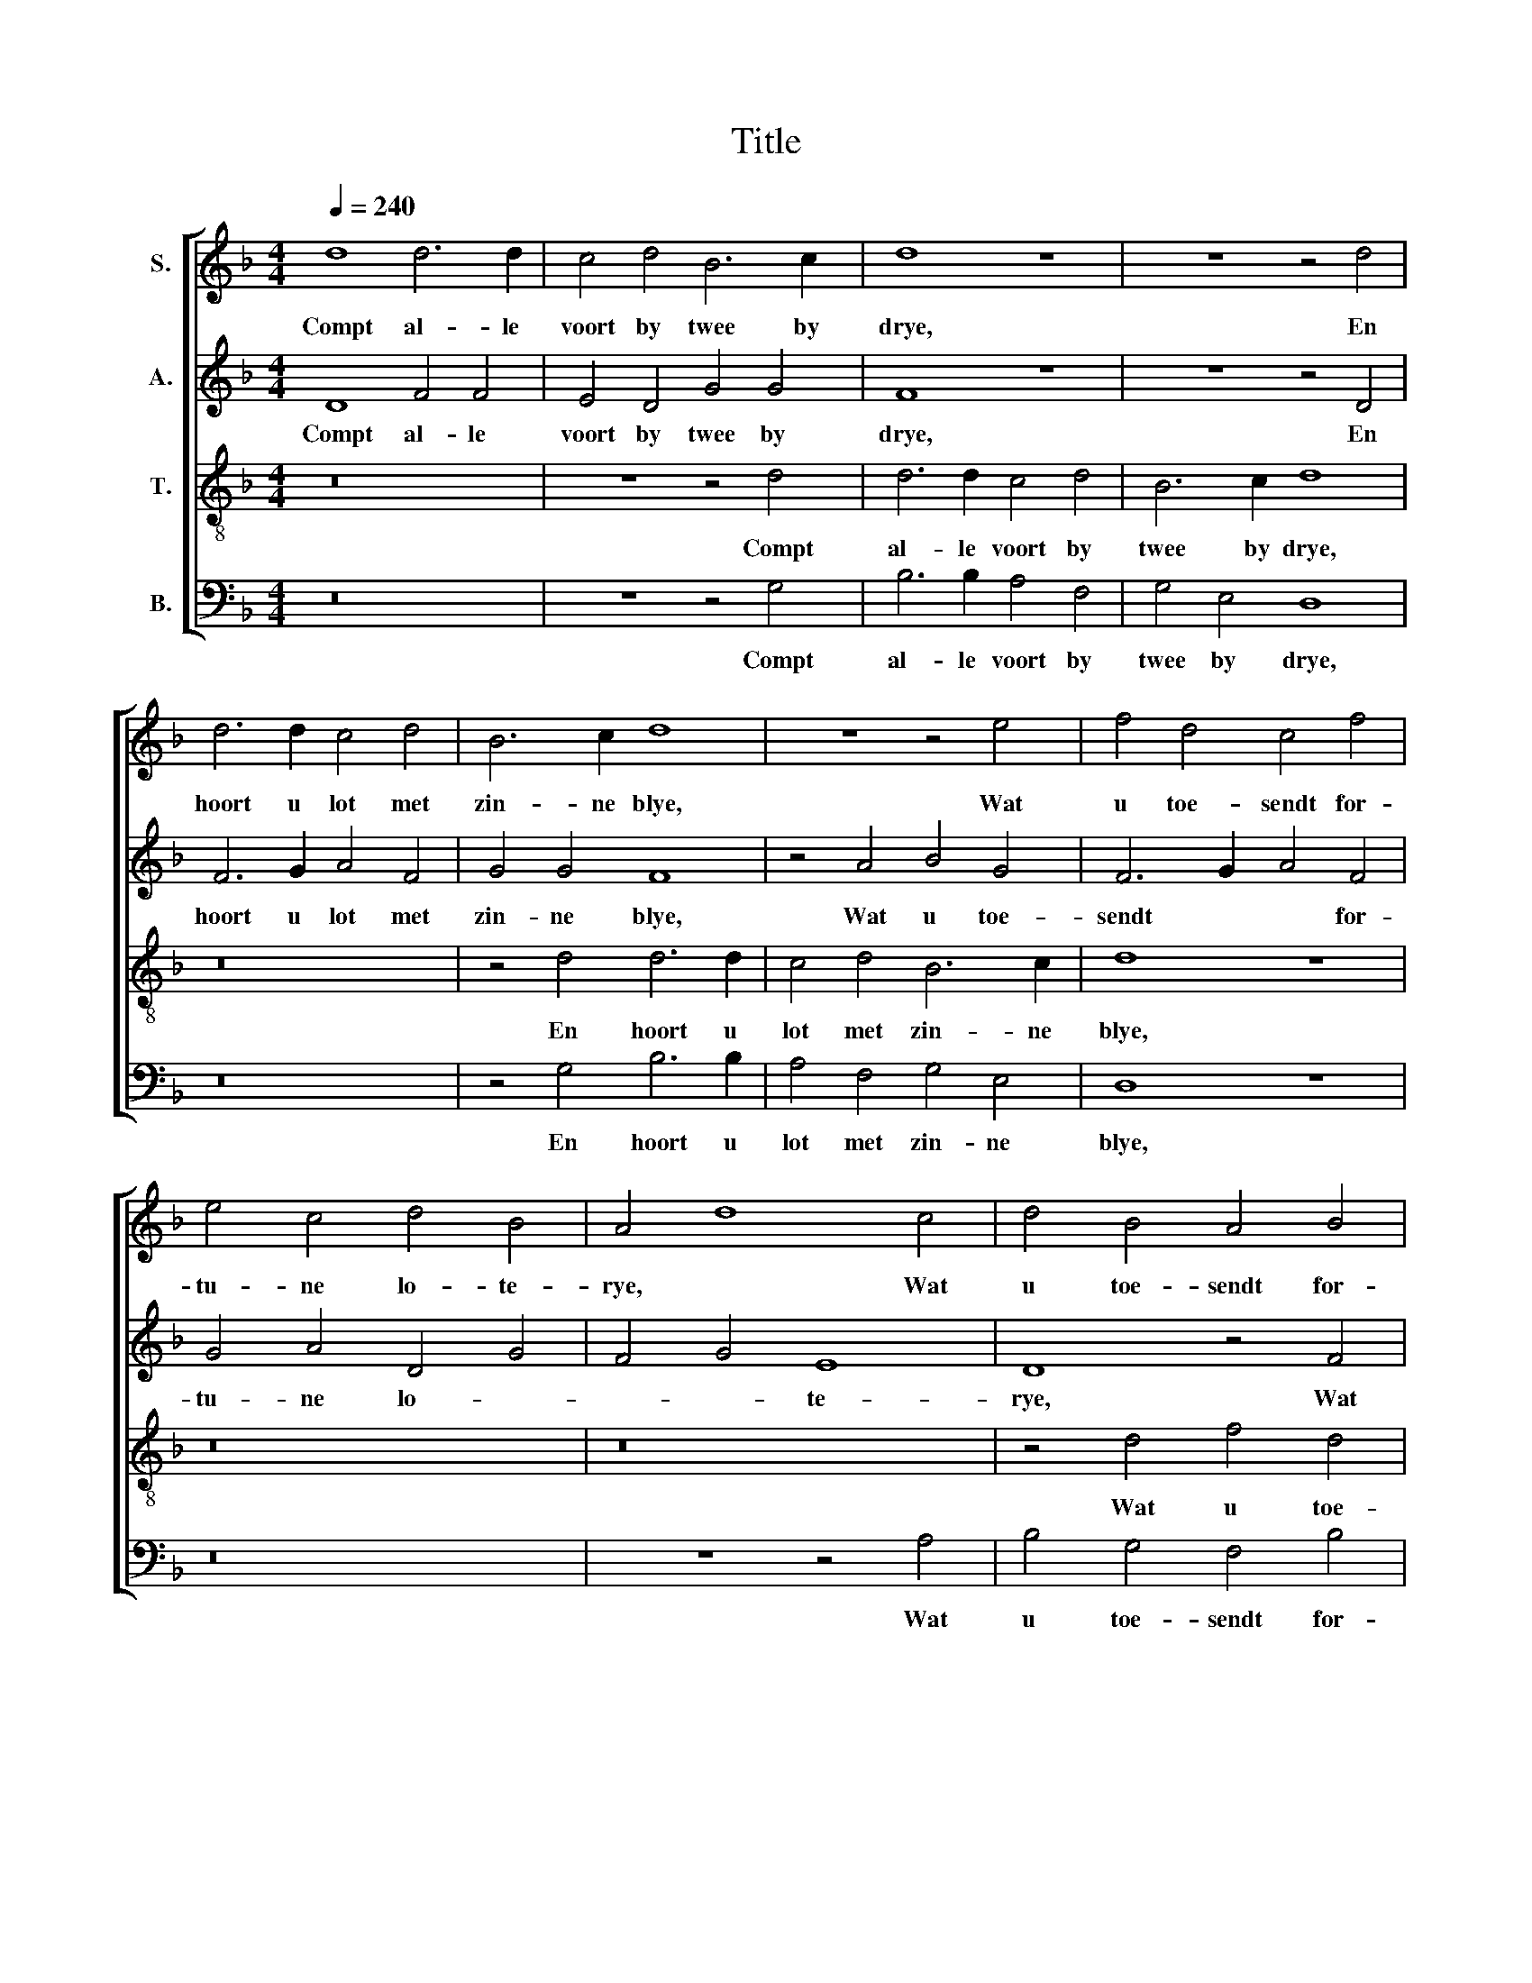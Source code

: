 X:1
T:Title
%%score [ 1 2 3 4 ]
L:1/8
Q:1/4=240
M:4/4
K:F
V:1 treble nm="S."
V:2 treble nm="A."
V:3 treble-8 nm="T."
V:4 bass nm="B."
V:1
 d8 d6 d2 | c4 d4 B6 c2 | d8 z8 | z8 z4 d4 | d6 d2 c4 d4 | B6 c2 d8 | z8 z4 e4 | f4 d4 c4 f4 | %8
w: Compt al- le|voort by twee by|drye,|En|hoort u lot met|zin- ne blye,|Wat|u toe- sendt for-|
 e4 c4 d4 B4 | A4 d8 c4 | d4 B4 A4 B4 | c4 A4 B4 A4- | A4 G4 A8- | A8 z8 | z16 | z16 | z16 | z16 | %18
w: tu- ne lo- te-|rye, * Wat|u toe- sendt for-|tu- ne lo- te-|* * rye.||||||
 z16 | z16 | z16 | z16 | z4 A4 c6 c2 | B4 c4 d4 B2 B2 | A8 | z24 | z24 | z24 | A16 A8 | B8 A12 G4 | %30
w: ||||Wat sal hy|heb- ben, ma- ket ons|wys?||||Ramp en|roy voer den|
 G16 ^F8 |[M:4/4] G8 z8 | z16 | z4 d4 d4 c4 | d4 A4 c6 B2 | A8 z4 d4 | c4 c2 c2 d4 A4 | %37
w: ier- sten|prys.||Die ger- ne|poit en is be-|roit, Wat|sal men hem bor- *|
 c6 B2 A4 f4 | e4 d8 ^c4 | d8 c8- | c16 | c8 z8 | z16 | z4 G4 B6 B2 | A4 d4 d4 c4 | d16- | %46
w: * * ghen, segt|ons * tbe-|diet? Nyet.||||Die ger- ne|veel heeft aen den|sack,|
 d8 z4 G4 | B6 B2 A4 d4 | d4 c4 d4 d4 | d4 c4 B4 A4 | A4 G4 A8 | z16 | z16 | z8 A4 A2 G2 | %54
w: * En|niet en pryst syns|selfs- ge- mack, Wat|sal hem int eyn-|de ge- schien?|||Dru- pen- de|
 A4 A2 A2 G4 ^F4 | !3!G16 z8 | B16 B8 | A8 A8 A8 | B8 G16 | G8 d12 c4 | B16 A8 | B24 | z24 | z24 | %64
w: neu- se en cou- de|knie,|Blau- we|ca- ken en|qua- lic|sien, Son- *|der ges-|chil,|||
 z24 | A16 A8 | B8 A16 | A8 B12 A4 | G16 ^F8 | G8 A8 A8 | B8 A16 | A8 B12 A4 | G16 ^F8 | G24 |] %74
w: |Twee hou-|te cruc-|ken en ee-|* nen|bril, Twee hou-|te cruc-|ken en ee-|* nen|bril.|
V:2
 D8 F4 F4 | E4 D4 G4 G4 | F8 z8 | z8 z4 D4 | F6 G2 A4 F4 | G4 G4 F8 | z4 A4 B4 G4 | F6 G2 A4 F4 | %8
w: Compt al- le|voort by twee by|drye,|En|hoort u lot met|zin- ne blye,|Wat u toe-|sendt * * for-|
 G4 A4 D4 G4 | F4 G4 E8 | D8 z4 F4 | A8 G4 E4 | F4 D4- D2 C2 F4- | F4 E4 F8- | F8 z8 | %15
w: tu- ne lo- *|* * te-|rye, Wat|u toe- sendt|for- tu- * ne lo-|* te- rye.||
 z4 D4 F4 F4 | E6 F2 G4 E4 | D8 z4 D4 | F6 F2 E4 E2 F2 | G4 E4 D8 | z4 A4 A6 A2 | G4 A4 F4 F2 G2 | %22
w: Die met en|quaet wyf is ge-|plaecht, En|el- ders ger- ne ten|nes- te draecht,|Wat sal hy|heb- ben, ma- ket ons|
 A4 A4 A6 A2 | D4 A4 F4 G2 G2 | F8 | !3!E16 E8 | F8 E12 D4 | D16 ^C8 | D8 F8 F8 | G8 F8 D8 | %30
w: wys? Wat sal hy|heb- ben, ma- ket ons|wys?|Ramp en|roy voer den|ier- sten|prys, Ramp en|roy voer den|
 E8 D16 |[M:4/4] D8 z4 D4 | D4 C4 D4 A,4 | C4 B,4 A,4 G4 | G4 F4 G8 | z4 A4 G4 G2 G2 | A8 F8 | %37
w: ier- sten|prys. Die|ger- ne poit en|is be- roit, en|is be- roit,|Wat sal men hem|bor- *|
 E8 z4 A4 | B4 G4 A8- | A8 A8- | A8 G8- | G8 z8 | z16 | z4 G4 G6 G2 | F4 G4 F4 E4 | D8 z8 | %46
w: ghen, segt|ons tbe- diet?|* Nyet.||||Die ger- ne|veel heeft aen den|sack,|
 z8 z4 G4 | G6 G2 F4 G4 | F4 E4 D4 F4 | F4 A4 G4 F4 | F4 E4 D8 | A4 A2 D2 A4 A2 G2 | %52
w: En|niet en pryst syns|selfs- ge- mack, Wat|sal hem int eyn-|de ge- schien?|Dru- pen- de neu- se en|
 F2 B4 A2- A2 G4 ^F2 | G8 F4 F2 E2 | F4 F2 F2 D4 D4 | !3!D16 z8 | B,16 B,8 | D8 D8 D8 | B,8 C16 | %59
w: cou- * * * * de|knie, Dru- pen- de|neu- se en cou- de|knie,|Blau- we|ca- ken en|qua- lic|
 B,24 | F8 F8 F8 | F16 z8 | F8 F8 G8 | E8 F12 E4 | D16 ^C8 | D8 F8 F8 | G8 E16 | F8 D16 | E8 D16 | %69
w: sien,|Son- der ges-|chil,|Twee hou- te|cruc- ken en|ee- nen|bril, Twee hou-|te cruc-|ken en|ee- nen|
 D8 F8 F8 | G8 E16 | F8 D16 | E8 D16 | D24 |] %74
w: bril, Twee hou-|te cruc-|ken en|ee- nen|bril.|
V:3
 z16 | z8 z4 d4 | d6 d2 c4 d4 | B6 c2 d8 | z16 | z4 d4 d6 d2 | c4 d4 B6 c2 | d8 z8 | z16 | z16 | %10
w: |Compt|al- le voort by|twee by drye,||En hoort u|lot met zin- ne|blye,|||
 z4 d4 f4 d4 | c4 f4 e4 c4 | d4 B4 A4 d4- | d4 ^c4 d8- | d8 z8 | z16 | z16 | z16 | z16 | z16 | %20
w: Wat u toe-|sendt for- tu- ne|lo- * * te-|* * rye.|||||||
 z16 | z8 z4 d4 | f6 f2 e4 f4 | g4 e2 e2 d8 | z8 | z24 | z24 | z24 | d16 d8 | d16 B8 | c8 A8 A8 | %31
w: |Wat|sal hy heb- ben,|ma- ket ons wys?|||||Ramp en|roy voer|den ier- sten|
[M:4/4] G16 | z4 g4 f4 f4 | g4 d4 f4 e4 | d8 z4 g4 | f4 f2 f2 g4 d2 d2 | f4 e4 d8 | %37
w: prys.|Die ger- ne|poit en is be-|roit, Wat|sal men hem bor- ghen, segt|ons tbe- diet?|
 z4 g4 f4 f2 f2 | g4 d2 d2 f4 e4 | d8 f8- | f8 e8- | e8 z4 g4 | f4 d4 f4 g4 | f4 e4 d8 | z16 | %45
w: Wat sal men hem|bor- ghen, segt ons tbe-|diet? Nyet.||* Die|ger- ne veel heeft|aen den sack,||
 z4 g4 f4 d4 | f4 g4 f4 e4 | d8 z8 | z8 z4 d4 | f6 e2 d4 d4 | c4 B4 A8- | A8 z8 | z16 | %53
w: En niet en|pryst syns selfs- ge-|mack,|Wat|sal hem int eyn-|de ge- schien?|||
 z8 d4 d2 G2 | d4 d2 c2 B4 A4 | !3!G16 z8 | d16 d8 | f8 f8 f8 | g8 d16 | d16 B8 | d8 c16 | B24- | %62
w: Dru- pen- de|neu- se en cou- de|knie,|Blau- we|ca- ken en|qua- lic|sien, Son-|der ges-|chil,|
 B24 | z24 | z24 | z24 | d8 d8 ^c8 | d16 B8 | c8 A8 A8 | G8 z8 z8 | d8 d8 ^c8 | d16 B8 | c8 A8 A8 | %73
w: ||||Twee hou- te|cruc- ken|en ee- nen|bril,|Twee hou- te|cruc- ken|en ee- nen|
 G24 |] %74
w: bril.|
V:4
 z16 | z8 z4 G,4 | B,6 B,2 A,4 F,4 | G,4 E,4 D,8 | z16 | z4 G,4 B,6 B,2 | A,4 F,4 G,4 E,4 | %7
w: |Compt|al- le voort by|twee by drye,||En hoort u|lot met zin- ne|
 D,8 z8 | z16 | z8 z4 A,4 | B,4 G,4 F,4 B,4 | A,4 F,4 G,4 A,4 | D,4 G,4 F,4 D,4 | A,8 D,8- | %14
w: blye,||Wat|u toe- sendt for-|tu- ne lo- *||te- rye.|
 D,8 G,8 | B,4 B,4 A,4 B,4 | C4 A,4 G,8 | z4 G,4 B,6 B,2 | A,4 A,2 B,2 C4 A,4 | G,8 z4 D4 | %20
w: * Die|met en quaet wyf|is ge- plaecht,|En el- ders|ger- ne ten nes- te|draecht, Wat|
 D6 D2 C4 D4 | B,4 C2 C2 D8 | z4 D,4 A,6 A,2 | G,4 A,4 B,4 G,2 G,2 | D8 | !3!A,16 A,8 | A,8 F,16 | %27
w: sal hy heb- ben,|ma- ket ons wys?|Wat sal hy|heb- ben, ma- ket ons|wys?|Ramp en|roy voer|
 G,8 E,8 E,8 | D,8 D,8 D,8 | G,8 D,8 G,8 | C,8 D,16 |[M:4/4] G,8 z4 G,4 | G,4 E,4 D,8 | z16 | %34
w: den ier- sten|prys. Ramp en|roy voer den|ier- sten|prys. Die|ger- ne poit,||
 z4 D4 C4 C4 | D4 A,4 C4 B,4 | A,8 z4 D4 | C4 C2 C2 D4 D4 | G,4 B,4 A,8 | D,8 F,8- | F,8 C,8- | %41
w: Die ger- ne|poit en is be-|roit, Wat|sal men hem bor- ghen,|segt ons tbe-|diet? Nyet.||
 C,8 G,8 | B,6 B,2 A,4 G,4 | B,4 C4 G,8 | z8 z4 C4 | B,4 G,4 B,6 C2 | D4 G,4 B,4 C4 | G,8 z8 | %48
w: * Die|ger- ne veel heeft|aen den sack,|En|niet en pryst *|* syns selfs- ge-|mack,|
 z8 z4 B,4 | B,4 F,4 G,4 D,4 | F,4 G,4 D,8- | D,8 D4 D2 G,2 | D4 D2 C2 B,4 A,4 | G,8 D,4 D,2 E,2 | %54
w: Wat|sal hem int eyn-|de ge- schien?|* Dru- pen- de|neu- se en cou- de|knie, Dru- pen- de|
 D,4 F,2 F,2 G,4 D,4 | !3!G,16 z8 | G,16 G,8 | D,8 D,8 D,8 | G,8 C,16 | G,16 G,8 | B,8 F,16 | %61
w: neu- se en cou- de|knie,|Blau- we|ca- ken en|qua- lic|sien, Son-|der ges-|
 B,16 z8 | D8 D8 G,8 | A,16 F,8 | G,8 E,8 E,8 | D,8 D8 D8 | G,8 A,16 | D,8 G,16 | C,8 D,16 | %69
w: chil,|Twee hou- te|cruc- ken|en ee- nen|bril, Twee hou-|te cruc-|ken en|ee- nen|
 G,8 D8 D8 | G,8 A,16 | D,8 G,16 | C,8 D,16 | G,24 |] %74
w: bril, Twee hou-|te cruc-|ken en|ee- nen|bril.|


